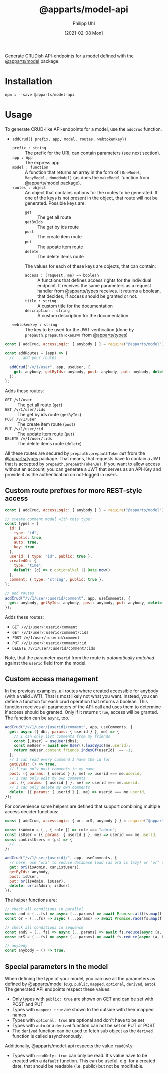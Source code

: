 #+TITLE: @apparts/model-api
#+DATE: [2021-02-08 Mon]
#+AUTHOR: Philipp Uhl

Generate CRUDish API-endpoints for a model defined with the
[[https://github.com/phuhl/apparts-model][@apparts/model]] package.

* Installation

#+BEGIN_SRC js
npm i --save @apparts/model-api
#+END_SRC

* Usage

To generate CRUD-like API-endpoints for a model, use the =addCrud=
function.

- =addCrud({ prefix, app, model, routes, webtokenkey})=
  - =prefix : string= :: The prefix for the URI, can contain
    parameters (see next section).
  - =app : App= :: The express app
  - =model : function= :: A function that returns an array in
    the form of =[OneModel, ManyModel, NoneModel]= (as does the
    =makeModel= function from [[https://github.com/phuhl/apparts-model][@apparts/model]] package).
  - =routes : object= :: An object that contains options for the routes
    to be generated. If one of the keys is not present in the object,
    that route will not be generated. Possible keys are:
    - =get= :: The get all route
    - =getByIds= :: The get by ids route
    - =post= :: The create item route
    - =put= :: The update item route
    - =delete= :: The delete items route
    The values for each of these keys are objects, that can contain:
    - =access : (request, me) => boolean= :: A functions that defines
      access rights for the individual endpoint. It receives the same
      parameters as a request handler from [[https://github.com/phuhl/apparts-types][@apparts/types]] receives. It
      returns a boolean, that decides, if access should be granted or
      not.
    - =title : string= :: A custom title for the documentation
    - =description : string= :: A custom description for the
      documentation
  - =webtokenkey : string= :: The key to be used for the JWT
    verification (done by =prepauth.prepauthTokenJWT= from
    [[https://github.com/phuhl/apparts-types][@apparts/types]])

#+BEGIN_SRC js
const { addCrud, accessLogic: { anybody } } = require("@apparts/model");

const addRoutes = (app) => {
  // ...add your routes

  addCrud("/v/1/user", app, useUser, {
    get: anybody, getByIds: anybody, post: anybody, put: anybody, delete: anybody,
  });
};
#+END_SRC

Adds these routes:
- =GET /v1/user= :: The get all route (=get=)
- =GET /v/1/user/:ids= :: The get by ids route (=getByIds=)
- =POST /v/1/user= :: The create item route (=post=)
- =PUT /v/1/user/:id= :: The update item route (=put=)
- =DELETE /v/1/user/:ids= :: The delete items route (=delete=)

All these routes are secured by =prepauth.prepauthTokenJWT= from the
[[https://github.com/phuhl/apparts-types][@apparts/types]] package. That means, that requests have to contain a JWT that
is accepted by =prepauth.prepauthTokenJWT=. If you want to allow access
without an account, you can generate a JWT that serves as an API-Key
and provide it as the authentication on not-logged in users.

** Custom route prefixes for more REST-style access

#+BEGIN_SRC js
  const { addCrud, accessLogic: { anybody } } = require("@apparts/model");

  // create comment model with this type:
  const types = {
    id: { 
      type: "id",
      public: true,  
      auto: true,    
      key: true 
    },
    userid: { type: "id", public: true },
    createdOn: { 
      type: "time", 
      default: (c) => c.optionalVal || Date.now() 
    },
    comment: { type: "string", public: true },
  };

  // add routes
  addCrud("/v/1/user/:userid/comment", app, useComments, {
    get: anybody, getByIds: anybody, post: anybody, put: anybody, delete: anybody,
  });
#+END_SRC

Adds these routes:
- =GET /v/1/user/:userid/comment=
- =GET /v/1/user/:userid/comment/:ids=
- =POST /v/1/user/:userid/comment=
- =PUT /v/1/user/:userid/comment/:id=
- =DELETE /v/1/user/:userid/comment/:ids=

Note, that the parameter =userid= from the route is /automatically/
/matched/ against the =userid= field from the model.

** Custom access management

In the previous examples, all routes where created accessible for
anybody (with a valid JWT). That is most likely not what you
want. Instead, you can define a function for each crud operation that
returns a boolean. This function receives all parameters of the
API-call and uses them to determine if access should be granted. Only
if it returns =true=, access will be granted. The function can be =async=,
too.

#+BEGIN_SRC js
  addCrud("/v/1/user/{userid}/comment", app, useComments, {
    get: async ({ dbs, params: { userid } }, me) => {
      // I can only list comments from my friends
      const [,User] = useUser(dbs);
      const meUser = await new User().loadById(me.userid);
      return meUser.content.friends.indexOf(userId) !== -1;
    },
    // I can read every commend I have the id for
    getByIds: () => true,
    // I can only post comments in my name
    post: ({ params: { userid } }, me) => userid === me.userid,
    // I can only edit my own comments
    put: ({ params: { userid } }, me) => userid === me.userid,
    // I can only delete my own comments
    delete: ({ params: { userid } }, me) => userid === me.userid,
  });
#+END_SRC

For convenience some helpers are defined that support combining
multiple access decider functions:

#+BEGIN_SRC js
  const { addCrud, accessLogic: { or, orS, anybody } } = require("@apparts/model");

  const isAdmin = (_, { role }) => role === "admin";
  const isUser = ({ params: { userid } }, me) => userid === me.userid;
  const canListUsers = (ps) => {
    // ...
  };

  addCrud("/v/1/user/{userid}/", app, useComments, {
    // here, use "orS" to reduce database load (as orS is lazy) or "or" to optimize for return time
    get: orS(isAdmin, canListUsers),
    getByIds: anybody,
    post: isUser,
    put: or(isAdmin, isUser),
    delete: or(isAdmin, isUser),
  });
#+END_SRC

The helper functions are:

#+BEGIN_SRC js
// check all conditions in parallel
const and = (...fs) => async (...params) => await Promise.all(fs.map(f => f(params...)));
const or = (...fs) => async (...params) => await Promise.race(fs.map(f => f(params...)));

// check all conditions in sequence
const andS = (...fs) => async (...params) => await fs.reduce(async (a, b) => await a && await b(), Promise.resolve(true));
const orS = (...fs) => async (...params) => await fs.reduce(async (a, b) => await a || await b(), Promise.resolve(false));

// anybody
const anybody = () => true;
#+END_SRC

** Special parameters in the model

When defining the type of your model, you can use all the parameters
as defined by [[https://github.com/phuhl/apparts-model][@apparts/model]] (e.g. =public=, =mapped=, =optional=, =derived=,
=auto=). The generated API endpoints respect these values:

- Only types with =public: true= are shown on GET and can be set with
  POST and PUT
- Types with =mapped: true= are shown to the outside with their mapped names
- Types with =optional: true= are optional and don't have to be set
- Types with =auto= or a =derived= function can not be set on PUT or POST
- The =derived= function can be used to fetch sub object as the =derived=
  function is called asynchronously.

Additionally, @apparts/model-api respects the value =readOnly=:

- Types with =readOnly: true= can only be read. It's value have to be
  created with a =default= function. This can be useful, e.g. for a
  created date, that should be readable (i.e. public) but not be
  modifiable.
  
